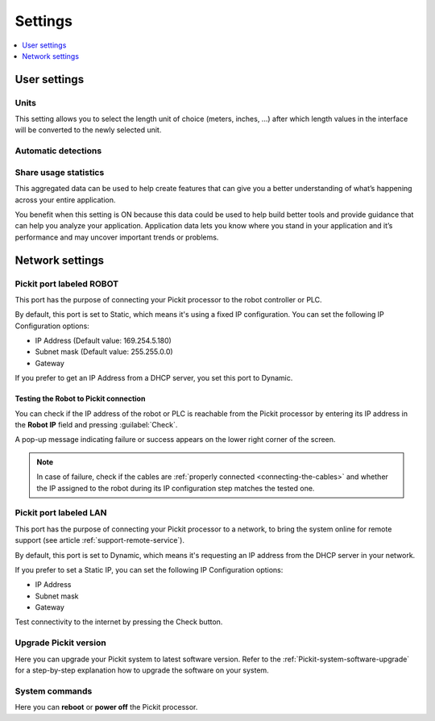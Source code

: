 .. _Settings:

Settings
========

.. contents::
    :backlinks: top
    :local:
    :depth: 1

User settings
-------------

Units
~~~~~

.. image:: /assets/images/Documentation/settings-units.png

This setting allows you to select the length unit of choice
(meters, inches, ...) after which length values in the interface
will be converted to the newly selected unit.

Automatic detections
~~~~~~~~~~~~~~~~~~~~

.. image:: /assets/images/Documentation/settings-automatic-detections.png

Share usage statistics
~~~~~~~~~~~~~~~~~~~~~~

.. image:: /assets/images/Documentation/settings-usage-statistics.png

This aggregated data can be used to help create features that
can give you a better understanding of what’s happening across your
entire application.

You benefit when this setting is ON because this data could be used to
help build better tools and provide guidance that can help you analyze
your application. Application data lets you know where you stand in your
application and it’s performance and may uncover important trends or
problems.

Network settings
----------------

Pickit port labeled ROBOT
~~~~~~~~~~~~~~~~~~~~~~~~~~

This port has the purpose of connecting your Pickit processor to the
robot controller or PLC.

.. image:: /assets/images/Documentation/settings-port-your-robot.png

By default, this port is set to Static, which means it's using a fixed IP
configuration.
You can set the following IP Configuration options:

-  IP Address (Default value: 169.254.5.180)
-  Subnet mask (Default value: 255.255.0.0)
-  Gateway

If you prefer to get an IP Address from a DHCP server, you set this port
to Dynamic. 

.. _test-robot-connection:

Testing the Robot to Pickit connection
^^^^^^^^^^^^^^^^^^^^^^^^^^^^^^^^^^^^^^

You can check if the IP address of the robot or PLC is reachable from the
Pickit processor by entering its IP address in the **Robot IP** field and
pressing :guilabel:`Check`.

A pop-up message indicating failure or success appears on the lower right corner
of the screen.

.. image:: /assets/images/Documentation/pickit-robot-connection.png
   :scale: 70%

.. note:: In case of failure, check if the cables are
  :ref:`properly connected <connecting-the-cables>` and whether the IP assigned
  to the robot during its IP configuration step matches the tested one.

.. _pickit-port-lan:

Pickit port labeled LAN
~~~~~~~~~~~~~~~~~~~~~~~~

This port has the purpose of connecting your Pickit processor to a
network, to bring the system online for remote support (see article :ref:`support-remote-service`). 

.. image:: /assets/images/Documentation/settings-port-lan.png

By default, this port is set to Dynamic, which means it's
requesting an IP address from the DHCP server in your network.

If you prefer to set a Static IP, you can set the following IP
Configuration options:

-  IP Address
-  Subnet mask
-  Gateway

Test connectivity to the internet by pressing the Check button.

Upgrade Pickit version
~~~~~~~~~~~~~~~~~~~~~~

.. image:: /assets/images/Documentation/settings-upgrade.png

Here you can upgrade your Pickit system to latest software version.
Refer to the :ref:`Pickit-system-software-upgrade`
for a step-by-step explanation how to upgrade the software on your
system.

System commands
~~~~~~~~~~~~~~~

.. image:: /assets/images/Documentation/settings-system-commands.png

Here you can **reboot** or **power off** the Pickit processor.